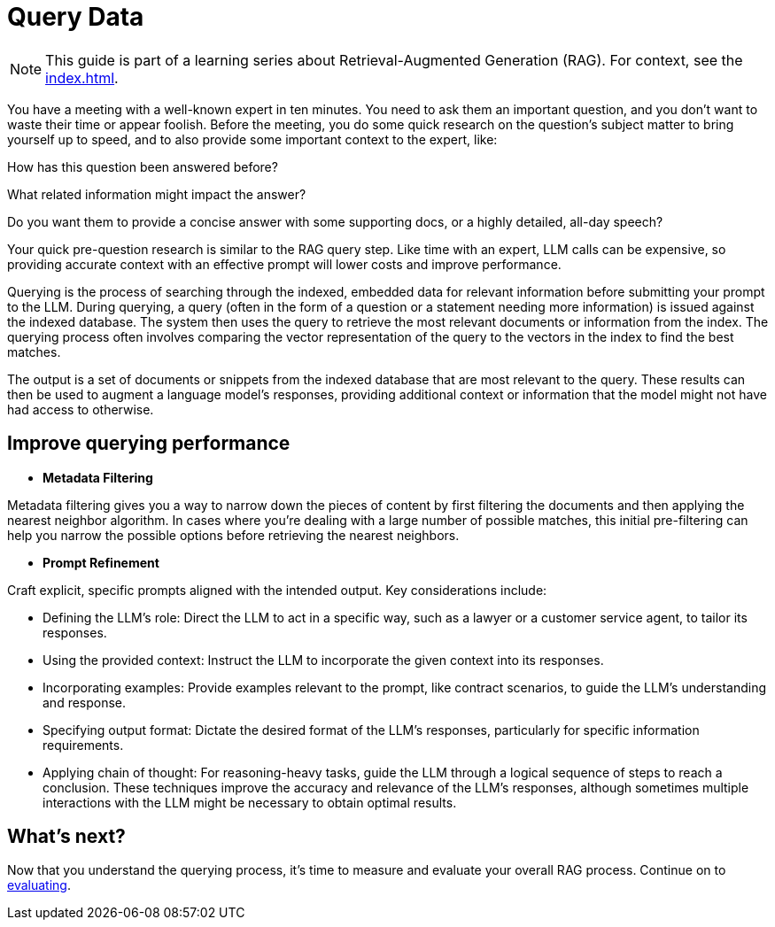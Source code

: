 = Query Data

[NOTE]
====
This guide is part of a learning series about Retrieval-Augmented Generation (RAG). For context, see the xref:index.adoc[].
====

You have a meeting with a well-known expert in ten minutes. You need to ask them an important question, and you don't want to waste their time or appear foolish. Before the meeting, you do some quick research on the question's subject matter to bring yourself up to speed, and to also provide some important context to the expert, like:

How has this question been answered before?

What related information might impact the answer?

Do you want them to provide a concise answer with some supporting docs, or a highly detailed, all-day speech?

Your quick pre-question research is similar to the RAG query step. Like time with an expert, LLM calls can be expensive, so providing accurate context with an effective prompt will lower costs and improve performance.

Querying is the process of searching through the indexed, embedded data for relevant information before submitting your prompt to the LLM.
During querying, a query (often in the form of a question or a statement needing more information) is issued against the indexed database. The system then uses the query to retrieve the most relevant documents or information from the index. The querying process often involves comparing the vector representation of the query to the vectors in the index to find the best matches.

The output is a set of documents or snippets from the indexed database that are most relevant to the query. These results can then be used to augment a language model's responses, providing additional context or information that the model might not have had access to otherwise.

== Improve querying performance

* *Metadata Filtering*

Metadata filtering gives you a way to narrow down the pieces of content by first filtering the documents and then applying the nearest neighbor algorithm. In cases where you're dealing with a large number of possible matches, this initial pre-filtering can help you narrow the possible options before retrieving the nearest neighbors.

* *Prompt Refinement*

Craft explicit, specific prompts aligned with the intended output. Key considerations include:

** Defining the LLM's role: Direct the LLM to act in a specific way, such as a lawyer or a customer service agent, to tailor its responses.
** Using the provided context: Instruct the LLM to incorporate the given context into its responses.
** Incorporating examples: Provide examples relevant to the prompt, like contract scenarios, to guide the LLM's understanding and response.
** Specifying output format: Dictate the desired format of the LLM's responses, particularly for specific information requirements.
** Applying chain of thought: For reasoning-heavy tasks, guide the LLM through a logical sequence of steps to reach a conclusion.
These techniques improve the accuracy and relevance of the LLM's responses, although sometimes multiple interactions with the LLM might be necessary to obtain optimal results.

== What's next?

Now that you understand the querying process, it's time to measure and evaluate your overall RAG process. Continue on to xref:evaluating.adoc[evaluating].
